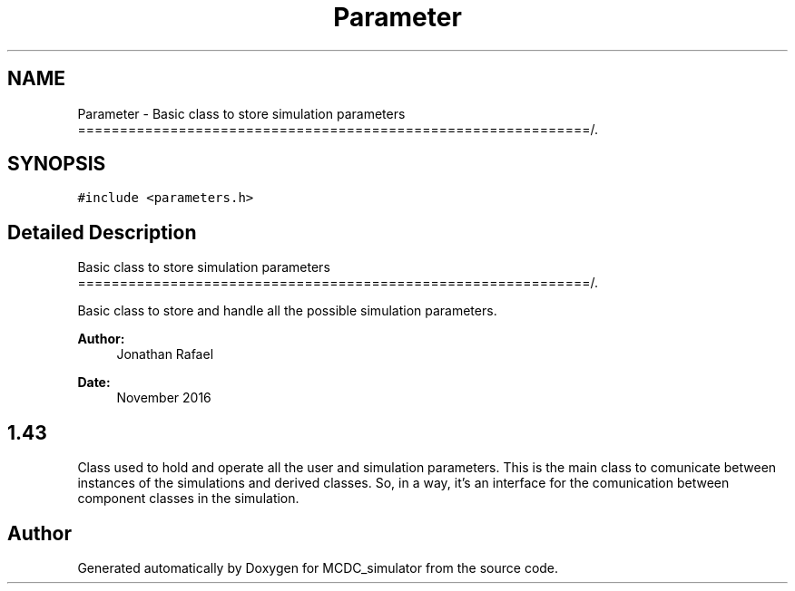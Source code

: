 .TH "Parameter" 3 "Sun May 9 2021" "Version 1.42.14_wf" "MCDC_simulator" \" -*- nroff -*-
.ad l
.nh
.SH NAME
Parameter \- Basic class to store simulation parameters =============================================================/\&.  

.SH SYNOPSIS
.br
.PP
.PP
\fC#include <parameters\&.h>\fP
.SH "Detailed Description"
.PP 
Basic class to store simulation parameters =============================================================/\&. 

Basic class to store and handle all the possible simulation parameters\&. 
.PP
\fBAuthor:\fP
.RS 4
Jonathan Rafael 
.RE
.PP
\fBDate:\fP
.RS 4
November 2016 
.SH "1\&.43 "
.PP
.RE
.PP
.PP
Class used to hold and operate all the user and simulation parameters\&. This is the main class to comunicate between instances of the simulations and derived classes\&. So, in a way, it's an interface for the comunication between component classes in the simulation\&. 

.SH "Author"
.PP 
Generated automatically by Doxygen for MCDC_simulator from the source code\&.
